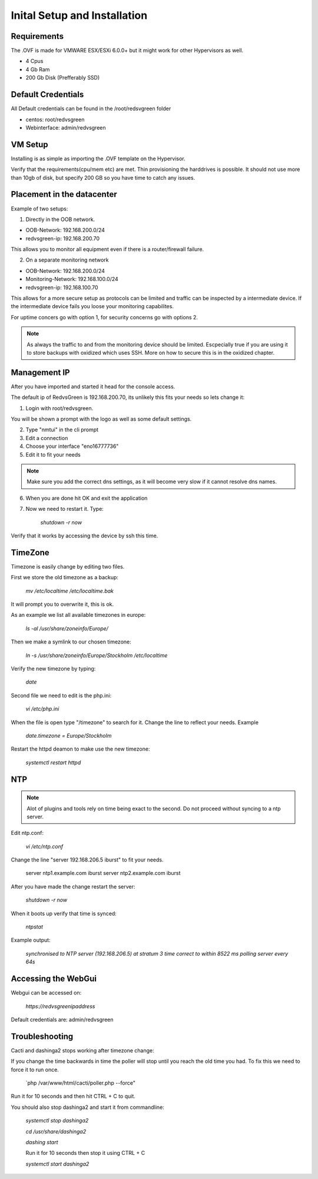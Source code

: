 Inital Setup and Installation
==========================

Requirements
----------------
The .OVF is made for VMWARE ESX/ESXi 6.0.0+ but it might work for other Hypervisors as well.

* 4 Cpus
* 4 Gb Ram
* 200 Gb Disk (Prefferably SSD)

Default Credentials
------------

All Default credentials can be found in the /root/redsvgreen folder

* centos: root/redvsgreen
* Webinterface: admin/redvsgreen

VM Setup
------------

Installing is as simple as importing the .OVF template on the Hypervisor.

Verify that the requirements(cpu/mem etc) are met. Thin provisioning the harddrives is possible. It should not use more than 10gb of disk, but specify 200 GB so you have time to catch any issues.

Placement in the datacenter
------------

Example of two setups:

1. Directly in the OOB network.

* OOB-Network: 192.168.200.0/24
* redvsgreen-ip: 192.168.200.70

This allows you to monitor all equipment even if there is a router/firewall failure.

2. On a separate monitoring network

* OOB-Network: 192.168.200.0/24
* Monitoring-Network: 192.168.100.0/24
* redvsgreen-ip: 192.168.100.70

This allows for a more secure setup as protocols can be limited and traffic can be inspected by a intermediate device. If the intermediate device fails you loose your monitoring capabilites.

For uptime concers go with option 1, for security concerns go with options 2.

.. note:: As always the traffic to and from the monitoring device should be limited. Escpecially true if you are using it to store backups with oxidized which uses SSH. More on how to secure this is in the oxidized chapter.

Management IP
------------

After you have imported and started it head for the console access.

The default ip of RedvsGreen is 192.168.200.70, its unlikely this fits your needs so lets change it:

1. Login with root/redvsgreen.

You will be shown a prompt with the logo as well as some default settings.

2. Type "nmtui" in the cli prompt
3. Edit a connection
4. Choose your interface "eno16777736"
5. Edit it to fit your needs

.. note:: Make sure you add the correct dns settings, as it will become very slow if it cannot resolve dns names.

6. When you are done hit OK and exit the application
7. Now we need to restart it. Type:

      `shutdown -r now`

Verify that it works by accessing the device by ssh this time.


TimeZone
------------

Timezone is easily change by editing two files.

First we store the old timezone as a backup:

     `mv /etc/localtime /etc/localtime.bak` 

It will prompt you to overwrite it, this is ok.

As an example we list all available timezones in europe:

     `ls -al /usr/share/zoneinfo/Europe/`

Then we make a symlink to our chosen timezone:

     `ln -s /usr/share/zoneinfo/Europe/Stockholm /etc/localtime`

Verify the new timezone by typing:

     `date`

Second file we need to edit is the php.ini:

       `vi /etc/php.ini`

When the file is open type "/timezone" to search for it.
Change the line to reflect your needs. Example

       `date.timezone = Europe/Stockholm`
       
Restart the httpd deamon to make use the new timezone:

       `systemctl restart httpd`  

NTP
------------

.. note:: Alot of plugins and tools rely on time being exact to the second. Do not proceed without syncing to a ntp server.

Edit ntp.conf:

      `vi /etc/ntp.conf`

Change the line "server 192.168.206.5 iburst" to fit your needs.

      server ntp1.example.com iburst
      server ntp2.example.com iburst
      
After you have made the change restart the server:

    `shutdown -r now`

When it boots up verify that time is synced:

      `ntpstat`
      
Example output:

    `synchronised to NTP server (192.168.206.5) at stratum 3`  
    `time correct to within 8522 ms`  
    `polling server every 64s`  

Accessing the WebGui
------------

Webgui can be accessed on:

      `https://redvsgreenipaddress`
      
Default credentials are: admin/redvsgreen

Troubleshooting
------------

Cacti and dashinga2 stops working after timezone change:

If you change the time backwards in time the poller will stop until you reach the old time you had. To fix this we need to force it to run once.

      `php /var/www/html/cacti/poller.php --force"
      
Run it for 10 seconds and then hit CTRL + C to quit.

You should also stop dashinga2 and start it from commandline:

      `systemctl stop dashinga2`
      
      `cd /usr/share/dashinga2`
      
      `dashing start`
      
      Run it for 10 seconds then stop it using CTRL + C
      
      `systemctl start dashinga2`
      



